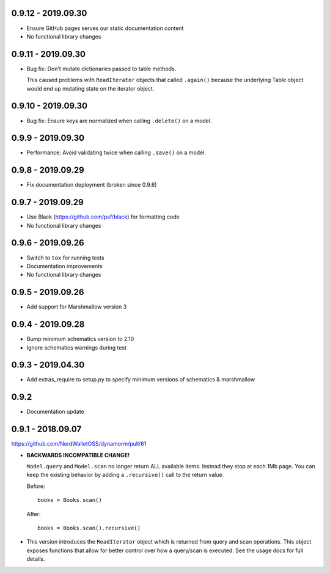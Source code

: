 0.9.12 - 2019.09.30
###################

* Ensure GitHub pages serves our static documentation content
* No functional library changes

0.9.11 - 2019.09.30
###################

* Bug fix: Don't mutate dictionaries passed to table methods.

  This caused problems with ``ReadIterator`` objects that called ``.again()`` because the underlying Table object would end up mutating state on the iterator object.

0.9.10 - 2019.09.30
###################

* Bug fix: Ensure keys are normalized when calling ``.delete()`` on a model.

0.9.9 - 2019.09.30
##################

* Performance: Avoid validating twice when calling ``.save()`` on a model.

0.9.8 - 2019.09.29
##################

* Fix documentation deployment (broken since 0.9.6)

0.9.7 - 2019.09.29
##################

* Use Black (https://github.com/psf/black) for formatting code
* No functional library changes

0.9.6 - 2019.09.26
##################

* Switch to ``tox`` for running tests
* Documentation improvements
* No functional library changes

0.9.5 - 2019.09.26
##################

* Add support for Marshmallow version 3

0.9.4 - 2019.09.28
##################

* Bump minimum schematics version to 2.10
* Ignore schematics warnings during test

0.9.3 - 2019.04.30
##################

* Add extras_require to setup.py to specify minimum versions of schematics & marshmallow

0.9.2
#####

* Documentation update

0.9.1 - 2018.09.07
##################

https://github.com/NerdWalletOSS/dynamorm/pull/61

* **BACKWARDS INCOMPATIBLE CHANGE!**

  ``Model.query`` and ``Model.scan`` no longer return ALL available items.
  Instead they stop at each 1Mb page.  You can keep the existing behavior by
  adding a ``.recursive()`` call to the return value.

  Before::

      books = Books.scan()

  After::

      books = Books.scan().recursive()

* This version introduces the ``ReadIterator`` object which is returned from
  query and scan operations.  This object exposes functions that allow for
  better control over how a query/scan is executed.  See the usage docs for full
  details.
